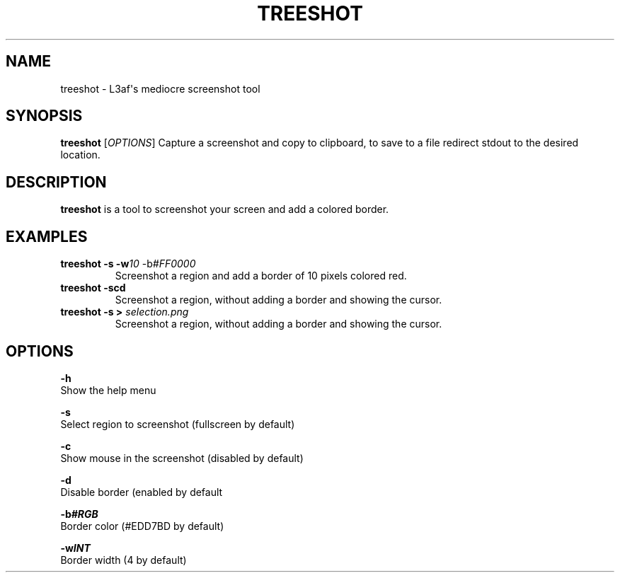 .TH TREESHOT 1 "October 2021" "MIT License" "User Commands"
.SH NAME
.PP
treeshot - L3af\[aq]s mediocre screenshot tool
.SH SYNOPSIS
.PP
\f[B]treeshot\f[R] [\f[I]OPTIONS\f[R]]
Capture a screenshot and copy to clipboard, to save to a file redirect stdout to the desired location.
.SH DESCRIPTION
.PP
\f[B]treeshot\f[R] is a tool to screenshot your screen and add a colored
border.
.SH EXAMPLES
.TP
\f[B]treeshot -s -w\f[R]\f[I]10\f[R] -b\f[R]\f[I]#FF0000\f[R]
Screenshot a region and add a border of 10 pixels colored red.
.TP
\f[B]treeshot -scd\f[R]
Screenshot a region, without adding a border and showing the cursor.
.TP
\f[B]treeshot -s > \f[R]\f[I]selection.png\f[R]
Screenshot a region, without adding a border and showing the cursor.
.SH OPTIONS
.PP
\f[B]-h\f[R]
.PD 0
.P
.PD
Show the help menu
.PP
\f[B]-s\f[R]
.PD 0
.P
.PD
Select region to screenshot (fullscreen by default)
.PP
\f[B]-c\f[R]
.PD 0
.P
.PD
Show mouse in the screenshot (disabled by default)
.PP
\f[B]-d\f[R]
.PD 0
.P
.PD
Disable border (enabled by default
.PP
\f[B]-b\f[R]\f[I]\f[BI]#RGB\f[I]\f[R]
.PD 0
.P
.PD
Border color (#EDD7BD by default)
.PP
\f[B]-w\f[R]\f[I]\f[BI]INT\f[I]\f[R]
.PD 0
.P
.PD
Border width (4 by default)
